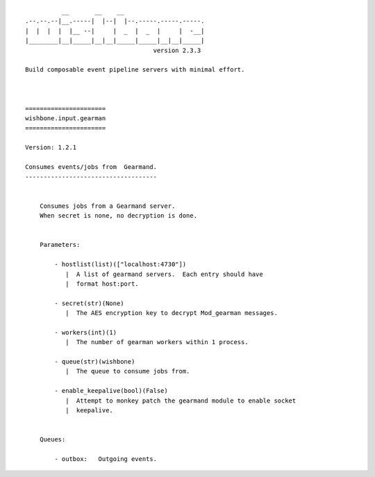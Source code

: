 ::

              __       __    __
    .--.--.--|__.-----|  |--|  |--.-----.-----.-----.
    |  |  |  |  |__ --|     |  _  |  _  |     |  -__|
    |________|__|_____|__|__|_____|_____|__|__|_____|
                                       version 2.3.3

    Build composable event pipeline servers with minimal effort.



    ======================
    wishbone.input.gearman
    ======================

    Version: 1.2.1

    Consumes events/jobs from  Gearmand.
    ------------------------------------


        Consumes jobs from a Gearmand server.
        When secret is none, no decryption is done.


        Parameters:

            - hostlist(list)(["localhost:4730"])
               |  A list of gearmand servers.  Each entry should have
               |  format host:port.

            - secret(str)(None)
               |  The AES encryption key to decrypt Mod_gearman messages.

            - workers(int)(1)
               |  The number of gearman workers within 1 process.

            - queue(str)(wishbone)
               |  The queue to consume jobs from.

            - enable_keepalive(bool)(False)
               |  Attempt to monkey patch the gearmand module to enable socket
               |  keepalive.


        Queues:

            - outbox:   Outgoing events.



